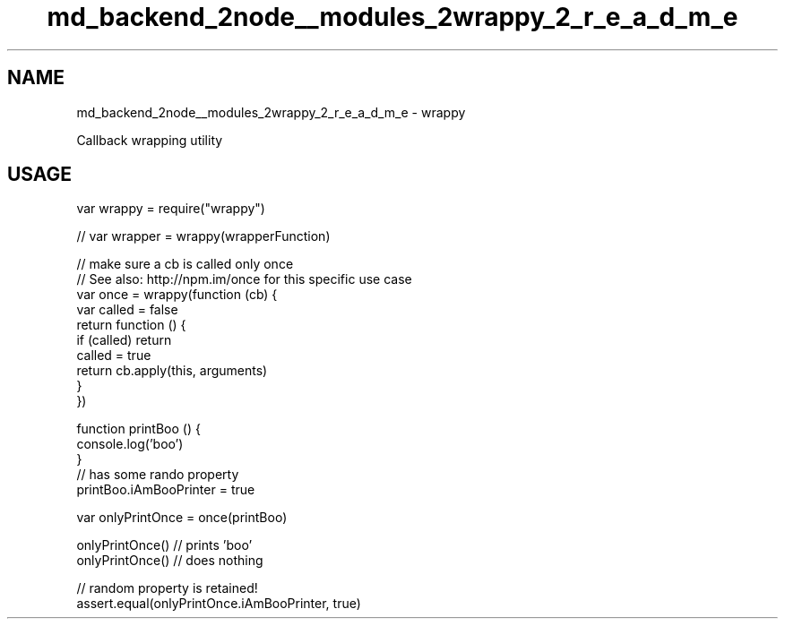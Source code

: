 .TH "md_backend_2node__modules_2wrappy_2_r_e_a_d_m_e" 3 "My Project" \" -*- nroff -*-
.ad l
.nh
.SH NAME
md_backend_2node__modules_2wrappy_2_r_e_a_d_m_e \- wrappy 
.PP
 Callback wrapping utility
.SH "USAGE"
.PP
.PP
.nf
var wrappy = require("wrappy")

// var wrapper = wrappy(wrapperFunction)

// make sure a cb is called only once
// See also: http://npm\&.im/once for this specific use case
var once = wrappy(function (cb) {
  var called = false
  return function () {
    if (called) return
    called = true
    return cb\&.apply(this, arguments)
  }
})

function printBoo () {
  console\&.log('boo')
}
// has some rando property
printBoo\&.iAmBooPrinter = true

var onlyPrintOnce = once(printBoo)

onlyPrintOnce() // prints 'boo'
onlyPrintOnce() // does nothing

// random property is retained!
assert\&.equal(onlyPrintOnce\&.iAmBooPrinter, true)
.fi
.PP
 
